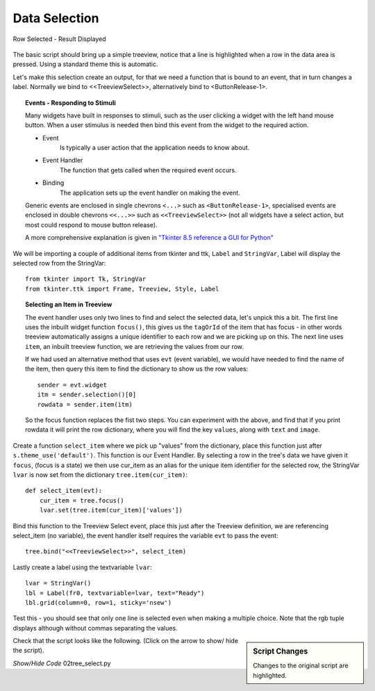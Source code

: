 Data Selection
==============

.. figure:: ../figures/treeselect.webp
    :width: 441
    :height: 150
    :alt: ttk treeview select
    :align: center
    
    Row Selected - Result Displayed

The basic script should bring up a simple treeview, notice that a line is 
highlighted when a row in the data area is pressed. Using a standard
theme this is automatic.

Let's make this selection create an output, for that we need a function that 
is bound to an event, that in turn changes a label. Normally we bind to 
<<TreeviewSelect>>, alternatively bind to <ButtonRelease-1>.

.. topic:: Events - Responding to Stimuli

    Many widgets have built in responses to stimuli, such as the user 
    clicking a widget with the left hand mouse button. When a user stimulus
    is needed then bind this event from the widget to the required action.
    
    * Event
        Is typically a user action that the application needs to know about.
    
    * Event Handler
        The function that gets called when the required event occurs.
    
    * Binding
        The application sets up the event handler on making the event.
    
    Generic events are enclosed in single chevrons ``<...>`` such as
    ``<ButtonRelease-1>``, specialised events are enclosed in double chevrons
    ``<<...>>`` such as ``<<TreeviewSelect>>`` (not all widgets have a select
    action, but most could respond to mouse button release).
    
    A more comprehensive explanation is given in
    `"Tkinter 8.5 reference a GUI for Python" <https://www.hsg-kl.de/faecher/inf/python/tkinter/tkinter.pdf>`_

We will be importing a couple of additional items from tkinter and ttk, 
``Label`` and ``StringVar``, Label will display the selected row from the
StringVar::

    from tkinter import Tk, StringVar
    from tkinter.ttk import Frame, Treeview, Style, Label

.. topic:: Selecting an Item in Treeview

    The event handler uses only two lines to find and select the selected
    data, let's unpick this a bit. The first line uses the inbuilt widget
    function ``focus()``, this gives us the ``tagOrId`` of the item that has
    focus - in other words treeview automatically assigns a unique identifier
    to each row and we are picking up on this. The next line uses ``item``, 
    an inbuilt treeview function, we are retrieving the values from our row.
    
    If we had used an alternative method that uses ``evt`` (event variable),
    we would have needed to find the name of the item, then query this item
    to find the dictionary to show us the row values::

        sender = evt.widget
        itm = sender.selection()[0]
        rowdata = sender.item(itm)
    
    So the focus function replaces the fist two steps. You can experiment
    with the above, and find that if you print rowdata it will print the
    row dictionary, where you will find the key ``values``, along with ``text``
    and ``image``.

Create a function ``select_item`` where we pick up "values" from the dictionary,
place this function just after ``s.theme_use('default')``. This function is
our Event Handler. By selecting a row in the tree's data we have given it 
``focus``, (focus is a state) we then use cur_item as an alias for the unique 
item identifier for the selected row, the StringVar ``lvar`` is now set from 
the dictionary ``tree.item(cur_item)``::

    def select_item(evt):
        cur_item = tree.focus()
        lvar.set(tree.item(cur_item)['values'])

Bind this function to the Treeview Select event, place this just after the
Treeview definition, we are referencing select_item (no variable), the event
handler itself requires the variable ``evt`` to pass the event::

    tree.bind("<<TreeviewSelect>>", select_item)

Lastly create a label using the textvariable ``lvar``::

    lvar = StringVar()
    lbl = Label(fr0, textvariable=lvar, text="Ready") 
    lbl.grid(column=0, row=1, sticky='nsew')

Test this - you should see that only one line is selected even when making a 
multiple choice. Note that the rgb tuple displays although without commas 
separating the values.

.. sidebar:: Script Changes

    Changes to the original script are highlighted.

Check that the script looks like the following. (Click on the arrow to show/
hide the script). 

.. container:: toggle

    .. container:: header

        *Show/Hide Code* 02tree_select.py

    .. literalinclude:: ../examples/treeview/02tree_select.py
        :emphasize-lines: 5,6,12-15,33,43-46
